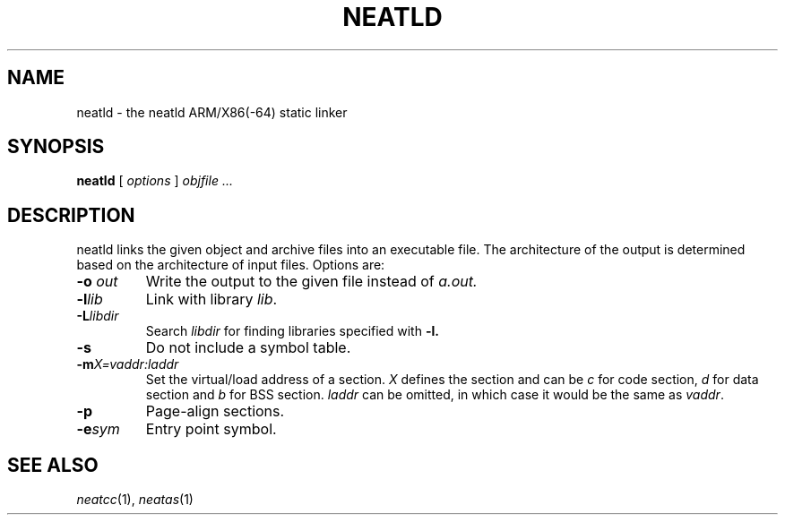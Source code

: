 .TH NEATLD 1 
.SH NAME
neatld \- the neatld ARM/X86(-64) static linker
.SH SYNOPSIS
.B neatld
[
.I options
]
.I objfile ...
.br
.SH DESCRIPTION
neatld links the given object and archive files into an executable
file.  The architecture of the output is determined based on the
architecture of input files.  Options are:
.TP
.BI -o " out"
Write the output to the given file instead of
.I a.out.
.TP
.BI -l lib
Link with library
.IR lib .
.TP
.BI -L libdir
Search
.IR libdir
for finding libraries specified with
.B -l.
.TP
.BI -s
Do not include a symbol table.
.TP
.BI -m X=vaddr:laddr
Set the virtual/load address of a section.
.I X
defines the section and can be
.I c
for code section,
.I d
for data section and
.I b
for BSS section.
.IR laddr
can be omitted, in which case it would be the same as
.IR vaddr .
.TP
.BI -p
Page-align sections.
.TP
.BI -e sym
Entry point symbol.
.SH "SEE ALSO"
.IR neatcc (1),
.IR neatas (1)

